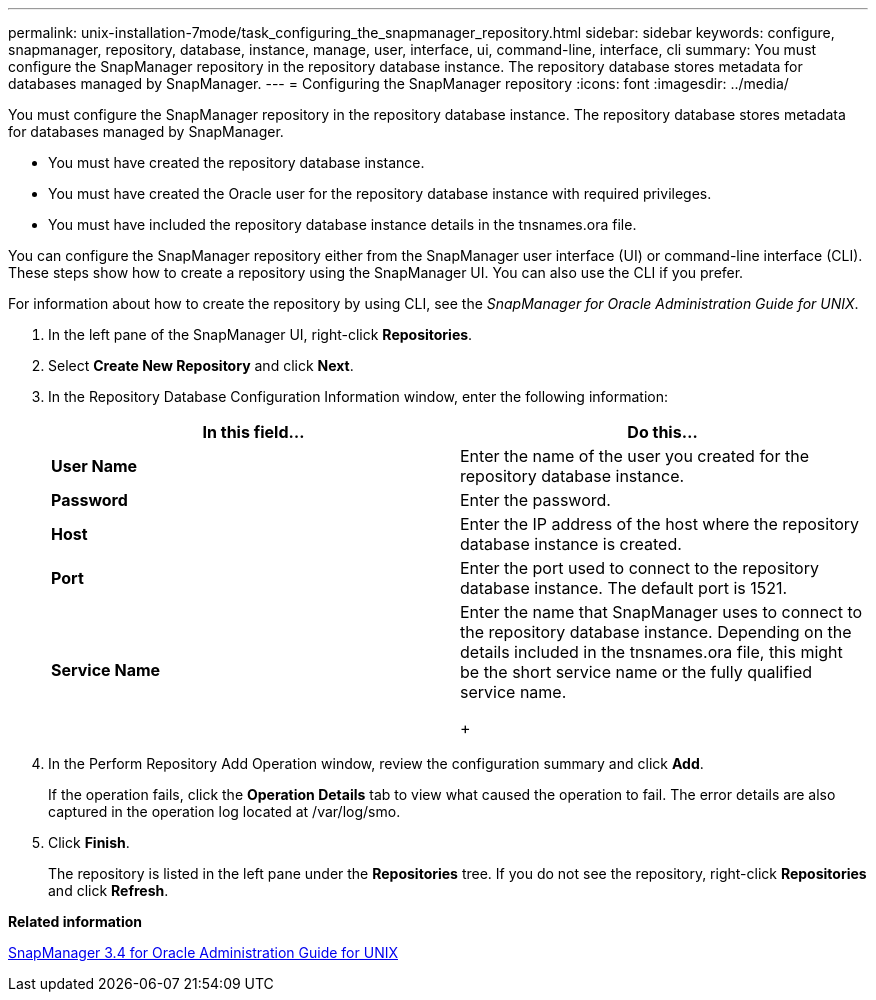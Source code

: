 ---
permalink: unix-installation-7mode/task_configuring_the_snapmanager_repository.html
sidebar: sidebar
keywords: configure, snapmanager, repository, database, instance, manage, user, interface, ui, command-line, interface, cli
summary: You must configure the SnapManager repository in the repository database instance. The repository database stores metadata for databases managed by SnapManager.
---
= Configuring the SnapManager repository
:icons: font
:imagesdir: ../media/

[.lead]
You must configure the SnapManager repository in the repository database instance. The repository database stores metadata for databases managed by SnapManager.

* You must have created the repository database instance.
* You must have created the Oracle user for the repository database instance with required privileges.
* You must have included the repository database instance details in the tnsnames.ora file.

You can configure the SnapManager repository either from the SnapManager user interface (UI) or command-line interface (CLI). These steps show how to create a repository using the SnapManager UI. You can also use the CLI if you prefer.

For information about how to create the repository by using CLI, see the _SnapManager for Oracle Administration Guide for UNIX_.

. In the left pane of the SnapManager UI, right-click *Repositories*.
. Select *Create New Repository* and click *Next*.
. In the Repository Database Configuration Information window, enter the following information:
+
[options="header"]
|===
| In this field...| Do this...
a|
*User Name*
a|
Enter the name of the user you created for the repository database instance.
a|
*Password*
a|
Enter the password.
a|
*Host*
a|
Enter the IP address of the host where the repository database instance is created.
a|
*Port*
a|
Enter the port used to connect to the repository database instance.    The default port is 1521.
a|
*Service Name*
a|
Enter the name that SnapManager uses to connect to the repository database instance.    Depending on the details included in the tnsnames.ora file, this might be the short service name or the fully qualified service name.
+
|===

. In the Perform Repository Add Operation window, review the configuration summary and click *Add*.
+
If the operation fails, click the *Operation Details* tab to view what caused the operation to fail. The error details are also captured in the operation log located at /var/log/smo.

. Click *Finish*.
+
The repository is listed in the left pane under the *Repositories* tree. If you do not see the repository, right-click *Repositories* and click *Refresh*.

*Related information*

https://library.netapp.com/ecm/ecm_download_file/ECMP12471546[SnapManager 3.4 for Oracle Administration Guide for UNIX]
